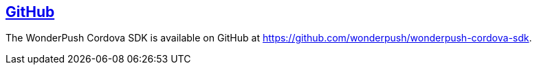 [[cordova-github]]
[role="chunk-page section-link"]
== https://github.com/wonderpush/wonderpush-cordova-sdk[GitHub]

The WonderPush Cordova SDK is available on GitHub at
https://github.com/wonderpush/wonderpush-cordova-sdk.
